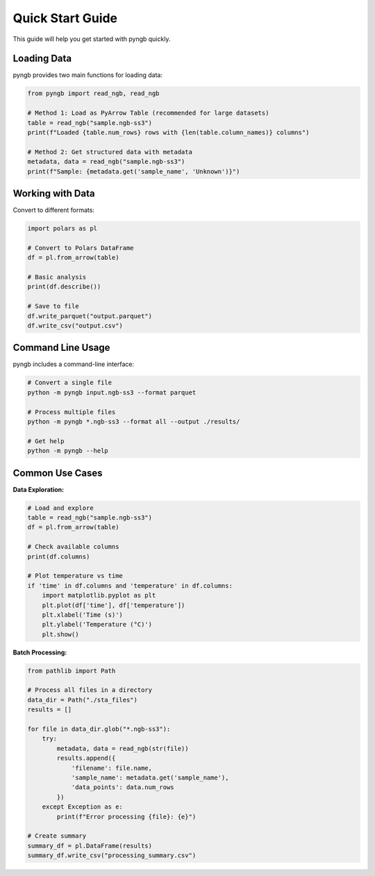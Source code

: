 Quick Start Guide
=================

This guide will help you get started with pyngb quickly.

Loading Data
------------

pyngb provides two main functions for loading data:

.. code-block:: python

   from pyngb import read_ngb, read_ngb

   # Method 1: Load as PyArrow Table (recommended for large datasets)
   table = read_ngb("sample.ngb-ss3")
   print(f"Loaded {table.num_rows} rows with {len(table.column_names)} columns")

   # Method 2: Get structured data with metadata
   metadata, data = read_ngb("sample.ngb-ss3")
   print(f"Sample: {metadata.get('sample_name', 'Unknown')}")

Working with Data
-----------------

Convert to different formats:

.. code-block:: python

   import polars as pl

   # Convert to Polars DataFrame
   df = pl.from_arrow(table)

   # Basic analysis
   print(df.describe())

   # Save to file
   df.write_parquet("output.parquet")
   df.write_csv("output.csv")

Command Line Usage
------------------

pyngb includes a command-line interface:

.. code-block:: bash

   # Convert a single file
   python -m pyngb input.ngb-ss3 --format parquet

   # Process multiple files
   python -m pyngb *.ngb-ss3 --format all --output ./results/

   # Get help
   python -m pyngb --help

Common Use Cases
----------------

**Data Exploration:**

.. code-block:: python

   # Load and explore
   table = read_ngb("sample.ngb-ss3")
   df = pl.from_arrow(table)

   # Check available columns
   print(df.columns)

   # Plot temperature vs time
   if 'time' in df.columns and 'temperature' in df.columns:
       import matplotlib.pyplot as plt
       plt.plot(df['time'], df['temperature'])
       plt.xlabel('Time (s)')
       plt.ylabel('Temperature (°C)')
       plt.show()

**Batch Processing:**

.. code-block:: python

   from pathlib import Path

   # Process all files in a directory
   data_dir = Path("./sta_files")
   results = []

   for file in data_dir.glob("*.ngb-ss3"):
       try:
           metadata, data = read_ngb(str(file))
           results.append({
               'filename': file.name,
               'sample_name': metadata.get('sample_name'),
               'data_points': data.num_rows
           })
       except Exception as e:
           print(f"Error processing {file}: {e}")

   # Create summary
   summary_df = pl.DataFrame(results)
   summary_df.write_csv("processing_summary.csv")
